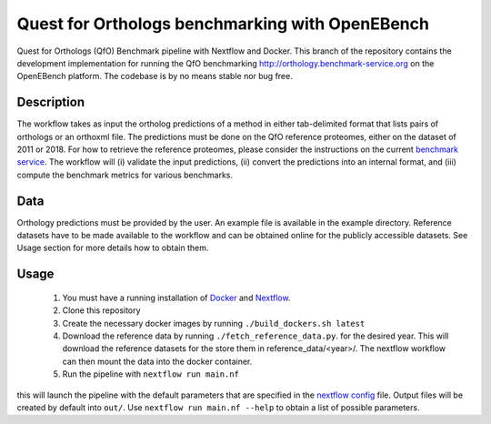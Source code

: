 Quest for Orthologs benchmarking with OpenEBench
================================================

Quest for Orthologs (QfO) Benchmark pipeline with Nextflow and Docker. This branch of the
repository contains the development implementation for running the QfO benchmarking
http://orthology.benchmark-service.org on the OpenEBench platform. The codebase is by no
means stable nor bug free.


Description
-----------

The workflow takes as input the ortholog predictions of a method in
either tab-delimited format that lists pairs of orthologs or an
orthoxml file. The predictions must be done on the QfO reference proteomes, either
on the dataset of 2011 or 2018. For how to retrieve the reference proteomes, please
consider the instructions on the current `benchmark service`_. The workflow will
(i) validate the input predictions, (ii) convert the predictions into an internal format,
and (iii) compute the benchmark metrics for various benchmarks.


Data
----
Orthology predictions must be provided by the user. An example file is available in the
example directory. Reference datasets have to be made available to the workflow
and can be obtained online for the publicly accessible datasets. See Usage section
for more details how to obtain them.

Usage
-----

 #. You must have a running installation of Docker_ and Nextflow_.

 #. Clone this repository

 #. Create the necessary docker images by running ``./build_dockers.sh latest``

 #. Download the reference data by running ``./fetch_reference_data.py``. for the
    desired year. This will download the reference datasets for the store
    them in reference_data/<year>/. The nextflow workflow can then mount the data
    into the docker container.

 #. Run the pipeline with ``nextflow run main.nf`` 

this will launch the pipeline with the default parameters that are specified in the
`nextflow config`_ file. Output files will be created by default into ``out/``.
Use ``nextflow run main.nf --help`` to obtain a list of possible parameters.

.. _Docker: https://www.docker.com
.. _Nextflow: https://www.nextflow.io
.. _benchmark service: https://orthology.benchmark-service.org
.. _nextflow config: nextflow.config


